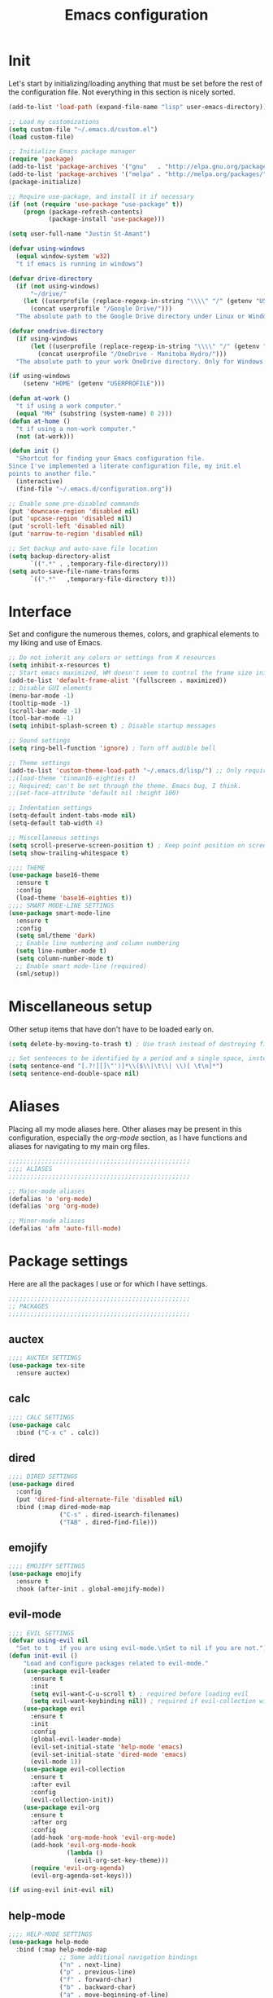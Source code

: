 #+title: Emacs configuration

* Init
Let's start by initializing/loading anything that must be set before
the rest of the configuration file. Not everything in this section is
nicely sorted.

#+begin_src emacs-lisp
(add-to-list 'load-path (expand-file-name "lisp" user-emacs-directory))

;; Load my customizations
(setq custom-file "~/.emacs.d/custom.el")
(load custom-file)

;; Initialize Emacs package manager
(require 'package)
(add-to-list 'package-archives '("gnu"   . "http://elpa.gnu.org/packages/"))
(add-to-list 'package-archives '("melpa" . "http://melpa.org/packages/"))
(package-initialize)

;; Require use-package, and install it if necessary
(if (not (require 'use-package "use-package" t))
    (progn (package-refresh-contents)
           (package-install 'use-package)))

(setq user-full-name "Justin St-Amant")

(defvar using-windows
  (equal window-system 'w32)
  "t if emacs is running in windows")

(defvar drive-directory
  (if (not using-windows)
      "~/drive/"
    (let ((userprofile (replace-regexp-in-string "\\\\" "/" (getenv "USERPROFILE"))))
      (concat userprofile "/Google Drive/")))
  "The absolute path to the Google Drive directory under Linux or Windows.")

(defvar onedrive-directory
  (if using-windows
      (let ((userprofile (replace-regexp-in-string "\\\\" "/" (getenv "USERPROFILE"))))
        (concat userprofile "/OneDrive - Manitoba Hydro/")))
  "The absolute path to your work OneDrive directory. Only for Windows.")

(if using-windows
    (setenv "HOME" (getenv "USERPROFILE")))

(defun at-work ()
  "t if using a work computer."
  (equal "MH" (substring (system-name) 0 2)))
(defun at-home ()
  "t if using a non-work computer."
  (not (at-work)))

(defun init ()
  "Shortcut for finding your Emacs configuration file.
Since I've implemented a literate configuration file, my init.el
points to another file."
  (interactive)
  (find-file "~/.emacs.d/configuration.org"))

;; Enable some pre-disabled commands
(put 'downcase-region 'disabled nil)
(put 'upcase-region 'disabled nil)
(put 'scroll-left 'disabled nil)
(put 'narrow-to-region 'disabled nil)

;; Set backup and auto-save file location
(setq backup-directory-alist
      `((".*" . ,temporary-file-directory)))
(setq auto-save-file-name-transforms
      `((".*"   ,temporary-file-directory t)))
#+end_src

* Interface
Set and configure the numerous themes, colors, and graphical elements
to my liking and use of Emacs.

#+begin_src emacs-lisp
;; Do not inherit any colors or settings from X resources
(setq inhibit-x-resources t)
;; Start emacs maximized, WM doesn't seem to control the frame size initially
(add-to-list 'default-frame-alist '(fullscreen . maximized))
;; Disable GUI elements
(menu-bar-mode -1)
(tooltip-mode -1)
(scroll-bar-mode -1)
(tool-bar-mode -1)
(setq inhibit-splash-screen t) ; Disable startup messages

;; Sound settings
(setq ring-bell-function 'ignore) ; Turn off audible bell

;; Theme settings
(add-to-list 'custom-theme-load-path "~/.emacs.d/lisp/") ;; Only required for my own theme
;;(load-theme 'tinman16-eighties t)
;; Required; can't be set through the theme. Emacs bug, I think.
;;(set-face-attribute 'default nil :height 100)

;; Indentation settings
(setq-default indent-tabs-mode nil)
(setq-default tab-width 4)

;; Miscellaneous settings
(setq scroll-preserve-screen-position t) ; Keep point position on screen when scrolling
(setq show-trailing-whitespace t)

;;;; THEME
(use-package base16-theme
  :ensure t
  :config
  (load-theme 'base16-eighties t))
;;;; SMART MODE-LINE SETTINGS
(use-package smart-mode-line
  :ensure t
  :config
  (setq sml/theme 'dark)
  ;; Enable line numbering and column numbering
  (setq line-number-mode t)
  (setq column-number-mode t)
  ;; Enable smart mode-line (required)
  (sml/setup))

#+end_src

* Miscellaneous setup
Other setup items that have don't have to be loaded early on.

#+begin_src emacs-lisp
(setq delete-by-moving-to-trash t) ; Use trash instead of destroying files

;; Set sentences to be identified by a period and a single space, instead of two spaces
(setq sentence-end "[.?!][]\"')]*\\($\\|\t\\| \\)[ \t\n]*")
(setq sentence-end-double-space nil)

#+end_src

* Aliases
Placing all my mode aliases here. Other aliases may be present
in this configuration, especially the [[*org-mode][org-mode]] section, as I have
functions and aliases for navigating to my main org files.

#+begin_src emacs-lisp
;;;;;;;;;;;;;;;;;;;;;;;;;;;;;;;;;;;;;;;;;;;;;;;;;;
;;;; ALIASES
;;;;;;;;;;;;;;;;;;;;;;;;;;;;;;;;;;;;;;;;;;;;;;;;;;

;; Major-mode aliases
(defalias 'o 'org-mode)
(defalias 'org 'org-mode)

;; Minor-mode aliases
(defalias 'afm 'auto-fill-mode)

#+end_src

* Package settings
Here are all the packages I use or for which I have settings.

#+begin_src emacs-lisp
;;;;;;;;;;;;;;;;;;;;;;;;;;;;;;;;;;;;;;;;;;;;;;;;;;
;; PACKAGES
;;;;;;;;;;;;;;;;;;;;;;;;;;;;;;;;;;;;;;;;;;;;;;;;;;
#+end_src

** auctex
#+begin_src emacs-lisp
;;;; AUCTEX SETTINGS
(use-package tex-site
  :ensure auctex)
#+end_src

** calc
#+begin_src emacs-lisp
;;;; CALC SETTINGS
(use-package calc
  :bind ("C-x c" . calc))
#+end_src

** dired
#+begin_src emacs-lisp
;;;; DIRED SETTINGS
(use-package dired
  :config
  (put 'dired-find-alternate-file 'disabled nil)
  :bind (:map dired-mode-map
              ("C-s" . dired-isearch-filenames)
              ("TAB" . dired-find-file)))
#+end_src

** emojify
#+begin_src emacs-lisp
;;;; EMOJIFY SETTINGS
(use-package emojify
  :ensure t
  :hook (after-init . global-emojify-mode))
#+end_src

** evil-mode
#+begin_src emacs-lisp
;;;; EVIL SETTINGS
(defvar using-evil nil
  "Set to t   if you are using evil-mode.\nSet to nil if you are not.")
(defun init-evil ()
    "Load and configure packages related to evil-mode."
    (use-package evil-leader
      :ensure t
      :init
      (setq evil-want-C-u-scroll t) ; required before loading evil
      (setq evil-want-keybinding nil)) ; required if evil-collection will be used
    (use-package evil
      :ensure t
      :init
      :config
      (global-evil-leader-mode)
      (evil-set-initial-state 'help-mode 'emacs)
      (evil-set-initial-state 'dired-mode 'emacs)
      (evil-mode 1))
    (use-package evil-collection
      :ensure t
      :after evil
      :config
      (evil-collection-init))
    (use-package evil-org
      :ensure t
      :after org
      :config
      (add-hook 'org-mode-hook 'evil-org-mode)
      (add-hook 'evil-org-mode-hook
                (lambda ()
                  (evil-org-set-key-theme)))
      (require 'evil-org-agenda)
      (evil-org-agenda-set-keys)))

(if using-evil init-evil nil)
#+end_src

** help-mode
#+begin_src emacs-lisp
;;;; HELP-MODE SETTINGS
(use-package help-mode
  :bind (:map help-mode-map
              ;; Some additional navigation bindings
              ("n" . next-line)
              ("p" . previous-line)
              ("f" . forward-char)
              ("b" . backward-char)
              ("a" . move-beginning-of-line)
              ("e" . move-end-of-line)
              ("v" . scroll-up-command)
              ("V" . scroll-down-command)
              ("C-d" . scroll-up-command)))
#+end_src

** ledger
#+begin_src emacs-lisp
;;;; LEDGER SETTINGS
(use-package ledger-mode
  :ensure t
  :mode "\\.ledger\\'"
  :config
  (setq ledger-default-date-format ledger-iso-date-format) ; YYYY-MM-DD
  (setq ledger-highlight-xact-under-point nil)
  (setq ledger-mode-should-check-version nil)
  (add-to-list 'ledger-reports
               '("uncleared" "%(binary) -f %(ledger-file) reg --uncleared")))
;; See (calc-fix-notation N)

(use-package ledger-report
  :bind (:map ledger-report-mode-map
              ("n"   . next-line)
              ("p"   . previous-line)
              ("TAB" . ledger-report-visit-source)))

(defun ledger ()
  "Shortcut for finding my ledger file, and navigating to the end
of the buffer."
  (interactive)
  (find-file (concat drive-directory "reference/finances/finances.ledger"))
  (end-of-buffer))
#+end_src

** magit
#+begin_src emacs-lisp
;;;; MAGIT SETTINGS
(use-package magit
  :ensure t
  :bind ("C-x g" . magit-status)
  :init
  (when using-windows
    (setq magit-git-executable "c:/Program Files/Git/bin/git.exe")))
#+end_src

** markdown-mode
#+begin_src emacs-lisp
;;;; MARKDOWN SETTINGS
(use-package markdown-mode
  :ensure t)
#+end_src

** multiple-cursors
#+begin_src emacs-lisp
;;;; MULTIPLE-CURSORS SETTINGS
(use-package multiple-cursors
  :ensure t
  :bind ("C-c m c" . mc/edit-lines))
#+end_src

** org-mode

#+begin_src emacs-lisp
;;;; ORG-MODE SETTINGS

;; Ensure org is loaded explicitly, and not lazily
(use-package org
  :ensure t
  :mode ("\\.te?xt\\'" . org-mode)
  :bind (:map org-mode-map
              ;; Next and previous errors for when using org-occur C-c /
              ("M-n" . next-error)
              ("M-p" . previous-error)))
;; TODO Ensure org-capture is loaded explicitly, and not lazily

;; Set org-mode as the default major-mode if none is determined by
;; auto-mode-alist
(setq-default major-mode 'org-mode)

;; Set priorities in org to numeric priorities
(setq org-highest-priority ?1)
(setq org-lowest-priority ?5)
(setq org-default-priority ?5)
;; Set priority faces to be color-coded like in Todoist
;; TODO get this to automatically assign colors from the current theme
(setq org-priority-faces
      '((?1 . "orangered")
        (?2 . "darkorange")
        (?3 . "cornflowerblue")
        (?4 . "darkgray")))

;; Some general org-mode preferences and global options
(setq org-todo-keywords
      '((sequence "TODO(t)" "STARTED(s)" "WAITING(w)"
                  "|" "DONE(d)" "CANCELLED(c)")))
(setq org-log-done 'time) ; Log closing-time of tasks
(put 'org-toggle-time-stamp-overlays 'disabled
     "I don't use timestamp overlays.\n
This command is usually invoked as an accident.\n")
(setq org-refile-targets '((nil . (:level . 1))
                           (nil . (:tag . "project"))))
(setq org-src-fontify-natively t) ; Fontify source blocks
(set-face-foreground 'org-block (face-attribute 'default :foreground))
(setq org-src-tab-acts-natively t) ; Allow proper indentation of code blocks
(setq org-edit-src-content-indentation 0)

;; Aliases for finding your main org file, provided it is an agenda file
(defalias 'g    'org-cycle-agenda-files)
(defalias 'gtd  'org-cycle-agenda-files)
(defalias 'work 'org-cycle-agenda-files)
(defalias 'w    'org-cycle-agenda-files)

;; Settings for a clean view
(setq org-adapt-indentation nil) ; Promotes and demotes headings like org used to

;; Set org-directory, agenda files, and main org files
;;Implement some kind of also do a function for 'at home' or 'at work' boolean
;; TODO use org-agenda-file-to-front to bring the default
;; I should also bind org-cycle-agenda-files (C-' and C-,) globally
(if (at-work)
    (progn
      (setq org-directory onedrive-directory)
      (add-to-list 'org-agenda-files (concat org-directory "work.org"))))
(if (at-home)
    (progn
      (setq org-directory drive-directory)
      (add-to-list 'org-agenda-files (concat org-directory "gtd.org"))))
;; DISABLED - set agenda files via C-c [ org-agenda-file-to-front
;; (setq org-agenda-files '())
;; (dolist (file org-files)
;;   (if (file-exists-p (concat org-directory file))
;;       (add-to-list 'org-agenda-files (concat org-directory file))))

;; Disable tag inheritance, because I don't make use of it
(setq org-use-tag-inheritance nil)

;; Org-agenda settings
(global-set-key "\C-ca" 'org-agenda)
(setq org-deadline-warning-days 7)
(setq org-agenda-skip-deadline-prewarning-if-scheduled t)
(setq org-agenda-scheduled-leaders '("" ""))
(setq org-stuck-projects
      '("+project" ("TODO" "STARTED") nil ""))

(setq org-agenda-custom-commands
      '(("d" "Daily report" ; This one is special, it's a composite agenda
         ((tags-todo
           "-TODO\"WAITING\""
           ((org-agenda-overriding-header "Prioritized todo list")))
          (todo
           "WAITING"
           ((org-agenda-overriding-header "Waiting list")))))
        ("u" "Unscheduled"
         ((tags-todo "-TODO=\"WAITING\"-SCHEDULED<>\"\"-CATEGORY=\"repetitives\""))
         ((org-agenda-sorting-strategy '(priority-down timestamp-up))
          (org-agenda-prefix-format " %-14:c")
          (org-agenda-overriding-header "Prioritized TODO list - unscheduled items")))
        ("x" "Agenda - upcoming" agenda ""
         ((org-agenda-span 30)))
        ("r" "TODO list (r)eport"
         ((tags-todo "-TODO=\"WAITING\"-CATEGORY=\"repetitives\""))
         ((org-agenda-sorting-strategy '(priority-down timestamp-up))
          (org-agenda-prefix-format " %-14:c")
          (org-agenda-overriding-header "Prioritized TODO list")))
        ("w" "WAITING items" todo "WAITING"
         ((org-agenda-overriding-header "WAITING list")
          (org-agenda-prefix-format " ")
          (org-agenda-sorting-strategy '((tsia-up)))))
        ("i" "Incomplete items" todo "STARTED"
         ((org-agenda-sorting-strategy '((todo tag-up)))))
        ("P" "List of active projects" tags "project"
         ((org-agenda-sorting-strategy '((tags alpha-up)))))))

;; org-capture settings
(global-set-key "\C-cc" 'org-capture)
(global-set-key "\C-cl" 'org-store-link)

(setq org-capture-templates
      `(("t" "TODO" entry
         (file+headline ,(car org-agenda-files) "Tasks")
         "* TODO %?\n%u")
        ("T" "TODO with clipboard" entry
         (file+headline ,(car org-agenda-files) "Tasks")
         "* TODO %?\n%u\n%c")
        ("c" "Collect" entry
         (file+headline ,(car org-agenda-files) "In")
         "* %^{Brief description}\n%u%?")
        ("J" "Journal entry - with prompts" plain
         (file+datetree "reference/journal.org")
         "TEXT\n\nWhat did I accomplish?\n- \n\nWhat did I learn?\n- \n\nWhat am I grateful for?\n- \n\n")
        ("j" "Journal entry - plain" plain
         (file+datetree "reference/journal.org") "")))
#+end_src

** paren-mode
#+begin_src emacs-lisp
;;;; PAREN SETTINGS
(use-package paren
  :bind ("C-x p" . show-paren-mode))
#+end_src

** pkgbuild-mode
By the way: I use Arch.

#+begin_src emacs-lisp
;;;; PKGBUILD SETTINGS
(use-package pkgbuild-mode
  :ensure t
  :config
  (setq pkgbuild-update-sums-on-save nil))
#+end_src

** sh-mode
#+begin_src emacs-lisp
;;;; SHELL-SCRIPT SETTINGS
(use-package sh-script
  :config
  (setq sh-basic-offset 2)
  (add-hook 'sh-mode-hook (lambda () (sh-set-shell "bash"))))
#+end_src

** term
#+begin_src emacs-lisp
;;;; TERM SETTINGS
(use-package term)
#+end_src

** unfill
#+begin_src emacs-lisp
;;;; UNFILL SETTINGS
(use-package unfill
  :ensure t)
#+end_src

** view-mod
#+begin_src emacs-lisp
;;;; VIEW MODE
(use-package view
  :ensure t
  :bind ("C-x v" . view-mode))
#+end_src

** web-mode
#+begin_src emacs-lisp
;;;; WEB SETTINGS
(use-package web-mode
  :ensure t
  :mode
  "\\.css\\'"
  "\\.htaccess\\'"
  "\\.html?\\'"
  "\\.twig\\'"
  "\\.php\\'"
  "\\.xml\\'"
  :config
  ;; Make .html files recognize Twig templates by default
  (setq web-mode-engines-alist '(("twig" . "\\.html\\'")))
  ;; web-mode indentation settings
  (setq web-mode-markup-indent-offset 2)
  (setq web-mode-css-indent-offset 2)
  (setq web-mode-code-indent-offset 2))
#+end_src

